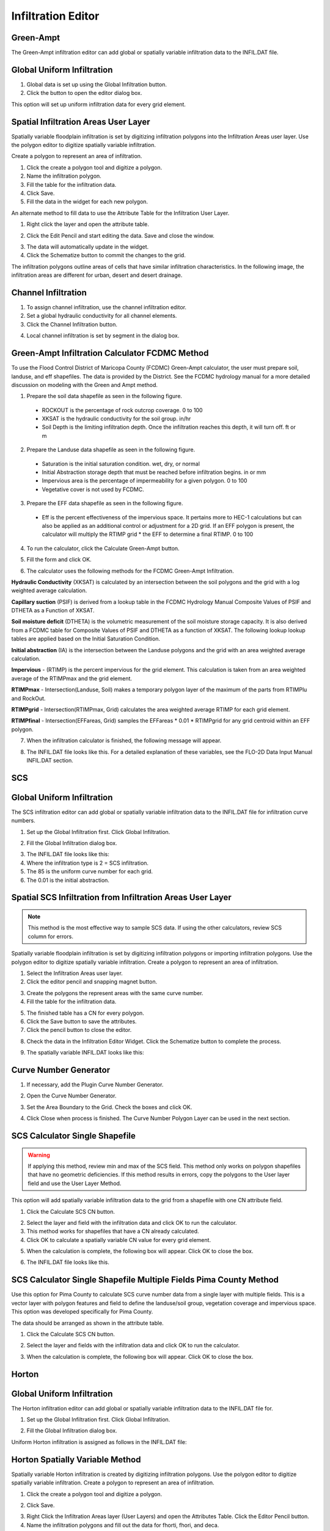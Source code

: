 Infiltration Editor
===================

Green-Ampt
----------

The Green-Ampt infiltration editor can add global or spatially variable infiltration data to the INFIL.DAT file.

Global Uniform Infiltration
----------------------------

1. Global data is set  
   up using the Global Infiltration button.

2. Click the button  
   to open the editor dialog box.

.. image:: ../../img/Infiltration-Editor/Infilt002.png

.. image:: ../../img/Infiltration-Editor/Infilt003.png

This option will set up uniform infiltration data for every grid element.

.. image:: ../../img/Infiltration-Editor/Infilt004.png

Spatial Infiltration Areas User Layer
--------------------------------------

Spatially variable floodplain infiltration is set by digitizing infiltration polygons into the Infiltration Areas user
layer. Use the polygon editor to digitize spatially variable infiltration.

Create a polygon to represent an area of infiltration.

1. Click the create  
   a polygon tool and digitize a polygon.

2. Name the  
   infiltration polygon.

3. Fill the  
   table for the infiltration data.

4. Click  
   Save.

5. Fill the  
   data in the widget for each new polygon.

.. image:: ../../img/Infiltration-Editor/Infilt005.png


An alternate method to fill data to use the Attribute Table for the Infiltration User Layer.

1. Right click  
   the layer and open the attribute table.

.. image:: ../../img/Infiltration-Editor/Infilt006.png


2. Click the Edit Pencil and start editing the data.
   Save and close the window.

.. image:: ../../img/Infiltration-Editor/Infilt007.png


3. The data will  
   automatically update in the widget.

4. Click the Schematize  
   button to commit the changes to the grid.

.. image:: ../../img/Infiltration-Editor/Infilt008.png


The infiltration polygons outline areas of cells that have similar infiltration characteristics.
In the following image, the infiltration areas are different for urban, desert and desert drainage.

.. image:: ../../img/Infiltration-Editor/Infilt009.png


Channel Infiltration
---------------------

1. To assign channel  
   infiltration, use the channel infiltration editor.

2. Set a global  
   hydraulic conductivity for all channel elements.

3. Click the Channel  
   Infiltration button.

.. image:: ../../img/Infiltration-Editor/Infilt010.png

4. Local channel  
   infiltration is set by segment in the dialog box.

.. image:: ../../img/Infiltration-Editor/Infilt011.png

Green-Ampt Infiltration Calculator FCDMC Method
------------------------------------------------

To use the Flood Control District of Maricopa County (FCDMC) Green-Ampt calculator, the user must prepare soil,
landuse, and eff shapefiles.  The data is provided by the District.  See the FCDMC hydrology manual for a more detailed
discussion on modeling with the Green and Ampt method.

1. Prepare the soil data shapefile as seen in the following figure.

 - ROCKOUT is the percentage of rock outcrop coverage.  0 to 100
 - XKSAT is the hydraulic conductivity for the soil group. in/hr
 - Soil Depth is the limiting infiltration depth. Once the infiltration reaches this depth, it will turn off.  ft or m

.. image:: ../../img/Infiltration-Editor/infil001.png


2. Prepare the Landuse data shapefile as seen in the following figure.

 - Saturation is the initial saturation condition.  wet, dry, or normal
 - Initial Abstraction storage depth that must be reached before infiltration begins.  in or mm
 - Impervious area is the percentage of impermeability for a given polygon.  0 to 100
 - Vegetative cover is not used by FCDMC.

.. image:: ../../img/Infiltration-Editor/infil002.png


3. Prepare the EFF data shapefile as seen in the following figure.

 - Eff is the percent effectiveness of the impervious space.  It pertains more to HEC-1 calculations but can also be
   applied as an additional control or adjustment for a 2D grid.  If an EFF polygon is present, the calculator will
   multiply the RTIMP grid * the EFF to determine a final RTIMP.  0 to 100

.. image:: ../../img/Infiltration-Editor/infil003.png


4. To run the calculator,
   click the Calculate Green-Ampt button.

.. image:: ../../img/Infiltration-Editor/Infilt014.png


5. Fill the form and
   click OK.

.. image:: ../../img/Infiltration-Editor/Infilt015.png


6. The calculator uses the following
   methods for the FCDMC Green-Ampt Infiltration.


**Hydraulic Conductivity** (XKSAT) is calculated by an intersection between the soil polygons and the grid with
a log weighted average calculation.

.. image:: ../../img/Infiltration-Editor/infil004.png


**Capillary suction** (PSIF) is derived from a lookup table in the FCDMC Hydrology Manual Composite Values of PSIF
and DTHETA as a Function of XKSAT.

.. image:: ../../img/Infiltration-Editor/infil005.png


**Soil moisture deficit** (DTHETA) is the volumetric measurement of the soil moisture storage capacity.  It is also
derived from a FCDMC table for Composite Values of PSIF and DTHETA as a function of XKSAT.  The following lookup
lookup tables are applied based on the Initial Saturation Condition.

.. image:: ../../img/Infiltration-Editor/infil007.png


**Initial abstraction** (IA) is the intersection between the Landuse polygons and the grid with an area weighted
average calculation.

.. image:: ../../img/Infiltration-Editor/infil008.png


**Impervious** - (RTIMP) is the percent impervious for the grid element.  This calculation
is taken from an area weighted average of the RTIMPmax and the grid element.

**RTIMPmax** - Intersection(Landuse, Soil) makes a temporary polygon
layer of the maximum of the parts from RTIMPlu and RockOut.

**RTIMPgrid** - Intersection(RTIMPmax, Grid)
calculates the area weighted average RTIMP for each grid element.

.. image:: ../../img/Infiltration-Editor/infil009.png

**RTIMPfinal** - Intersection(EFFareas, Grid)
samples the EFFareas * 0.01 * RTIMPgrid for any grid centroid within an EFF polygon.

7. When the infiltration
   calculator is finished, the following message will appear.

.. image:: ../../img/Infiltration-Editor/Infilt016.png

8. The INFIL.DAT file
   looks like this.  For a detailed explanation of these variables, see the FLO-2D Data Input Manual INFIL.DAT section.

.. image:: ../../img/Infiltration-Editor/Infilt017.png

SCS
---

Global Uniform Infiltration
----------------------------

The SCS infiltration editor can add global or spatially variable infiltration data to the INFIL.DAT file for
infiltration curve numbers.

1. Set up the Global Infiltration first.
   Click Global Infiltration.

.. image:: ../../img/Infiltration-Editor/Infilt018.png

2. Fill the Global  
   Infiltration dialog box.

.. image:: ../../img/Infiltration-Editor/Infilt019.png

3. The INFIL.DAT file  
   looks like this:

4. Where the infiltration  
   type is 2 = SCS infiltration.

5. The 85 is the uniform curve  
   number for each grid.

6. The 0.01 is the initial  
   abstraction.

.. image:: ../../img/Infiltration-Editor/Infilt020.png

Spatial SCS Infiltration from Infiltration Areas User Layer
-------------------------------------------------------------

.. note:: This method is the most effective way to sample SCS data.  If using the other calculators, review SCS column
          for errors.

Spatially variable floodplain infiltration is set by digitizing infiltration polygons or importing infiltration polygons.
Use the polygon editor to digitize spatially variable infiltration.
Create a polygon to represent an area of infiltration.

1. Select the Infiltration  
   Areas user layer.

2. Click the editor pencil and  
   snapping magnet button.

.. image:: ../../img/Infiltration-Editor/Infilt021.png

3. Create the polygons the  
   represent areas with the same curve number.

4. Fill the table for the  
   infiltration data.

.. image:: ../../img/Infiltration-Editor/Infilt022.png

5. The finished table has a  
   CN for every polygon.

6. Click the Save button to  
   save the attributes.

7. Click the pencil button  
   to close the editor.

.. image:: ../../img/Infiltration-Editor/Infilt023.png

8. Check the data in the Infiltration Editor Widget.
   Click the Schematize button to complete the process.

.. image:: ../../img/Infiltration-Editor/Infilt024.png

9. The spatially variable  
   INFIL.DAT looks like this:

.. image:: ../../img/Infiltration-Editor/Infilt025.png

Curve Number Generator
-----------------------

1. If necessary,
   add the Plugin Curve Number Generator.

.. image:: ../../img/Infiltration-Editor/Module311.png


2. Open the Curve
   Number Generator.

.. image:: ../../img/Infiltration-Editor/Module312.png


3. Set the Area Boundary
   to the Grid.  Check the boxes and click OK.

.. image:: ../../img/Infiltration-Editor/Module313.png


4. Click Close when
   process is finished.  The Curve Number Polygon Layer can be used in the next section.

SCS Calculator Single Shapefile
-------------------------------

.. warning:: If applying this method, review min and max of the SCS field.  This method only works on polygon shapefiles
             that have no geometric deficiencies.  If this method results in errors, copy the polygons to the User layer
             field and use the User Layer Method.

This option will add spatially variable infiltration data to the grid from a shapefile with one CN attribute field.

1. Click the Calculate  
   SCS CN button.

.. image:: ../../img/Infiltration-Editor/Infilt026.png

2. Select the layer and field  
   with the infiltration data and click OK to run the calculator.

3. This method works for  
   shapefiles that have a CN already calculated.

4. Click OK to calculate a  
   spatially variable CN value for every grid element.

.. image:: ../../img/Infiltration-Editor/Infilt027.png

5. When the calculation is complete, the following box will appear.
   Click OK to close the box.

.. image:: ../../img/Infiltration-Editor/Infilt028.png

6. The INFIL.DAT file  
   looks like this.

.. image:: ../../img/Infiltration-Editor/Infilt029.png

SCS Calculator Single Shapefile Multiple Fields Pima County Method
-------------------------------------------------------------------

Use this option for Pima County to calculate SCS curve number data from a single layer with multiple fields.
This is a vector layer with polygon features and field to define the landuse/soil group, vegetation coverage and impervious space.
This option was developed specifically for Pima County.

The data should be arranged as shown in the attribute table.

.. image:: ../../img/Infiltration-Editor/Infilt030.png

1. Click the  
   Calculate SCS CN button.

.. image:: ../../img/Infiltration-Editor/Infilt031.png

2. Select the layer  
   and fields with the infiltration data and click OK to run the calculator.

.. image:: ../../img/Infiltration-Editor/Infilt032.png

3. When the calculation is complete, the following box will appear.
   Click OK to close the box.

.. image:: ../../img/Infiltration-Editor/Infilt033.png

Horton
------


Global Uniform Infiltration
---------------------------

The Horton infiltration editor can add global or spatially variable infiltration data to the INFIL.DAT file for.

1. Set up the Global Infiltration first.
   Click Global Infiltration.

.. image:: ../../img/Infiltration-Editor/Infilt018.png

2. Fill the Global  
   Infiltration dialog box.

.. image:: ../../img/Infiltration-Editor/Infilt034.png

Uniform Horton infiltration is assigned as follows in the INFIL.DAT file:

.. image:: ../../img/Infiltration-Editor/Infilt035.png

Horton Spatially Variable Method
--------------------------------

Spatially variable Horton infiltration is created by digitizing infiltration polygons.
Use the polygon editor to digitize spatially variable infiltration.
Create a polygon to represent an area of infiltration.

1. Click the create a  
   polygon tool and digitize a polygon.

.. image:: ../../img/Infiltration-Editor/Infilt036.png

2. Click  
   Save.

.. image:: ../../img/Infiltration-Editor/Infilt037.png

3. Right Click the Infiltration Areas layer (User Layers) and open the Attributes Table.
   Click the Editor Pencil button.

4. Name the infiltration  
   polygons and fill out the data for fhorti, fhori, and deca.

5. Click the Save button  
   and Editor Pencil button.

6. Click  
   Schematize.

.. image:: ../../img/Infiltration-Editor/Infilt038.png

.. image:: ../../img/Infiltration-Editor/Infilt039.png

7. The spatially  
   variable Horton looks like this in the INFIL.DAT file.

.. image:: ../../img/Infiltration-Editor/Infilt040.png

Troubleshooting
---------------

1. Infiltration calculators all use intersection tools.
   This can cause problems if the shapefiles are not set up correctly.
   Specifically, land use and soils shapefiles that may have been converted from raster data.
   If errors persist, try “fix geometry”, “simplify”, and “dissolve” on the source shapefiles.
   These tools are part of the QGIS Processing Toolbox.
   They can also be corrected in ArcGIS if the datasets are very large.

2. Make sure the shapefiles completely cover the grid.
   If a grid element is outside the coverage of the infiltration, QGIS will show an error.

3. Make sure the shapefile fields have a correctly defined number type.
   The shapefiles that are supplied with the QGIS Lessons will help define the Field Variable Format such as string,
   whole number or decimal number.
